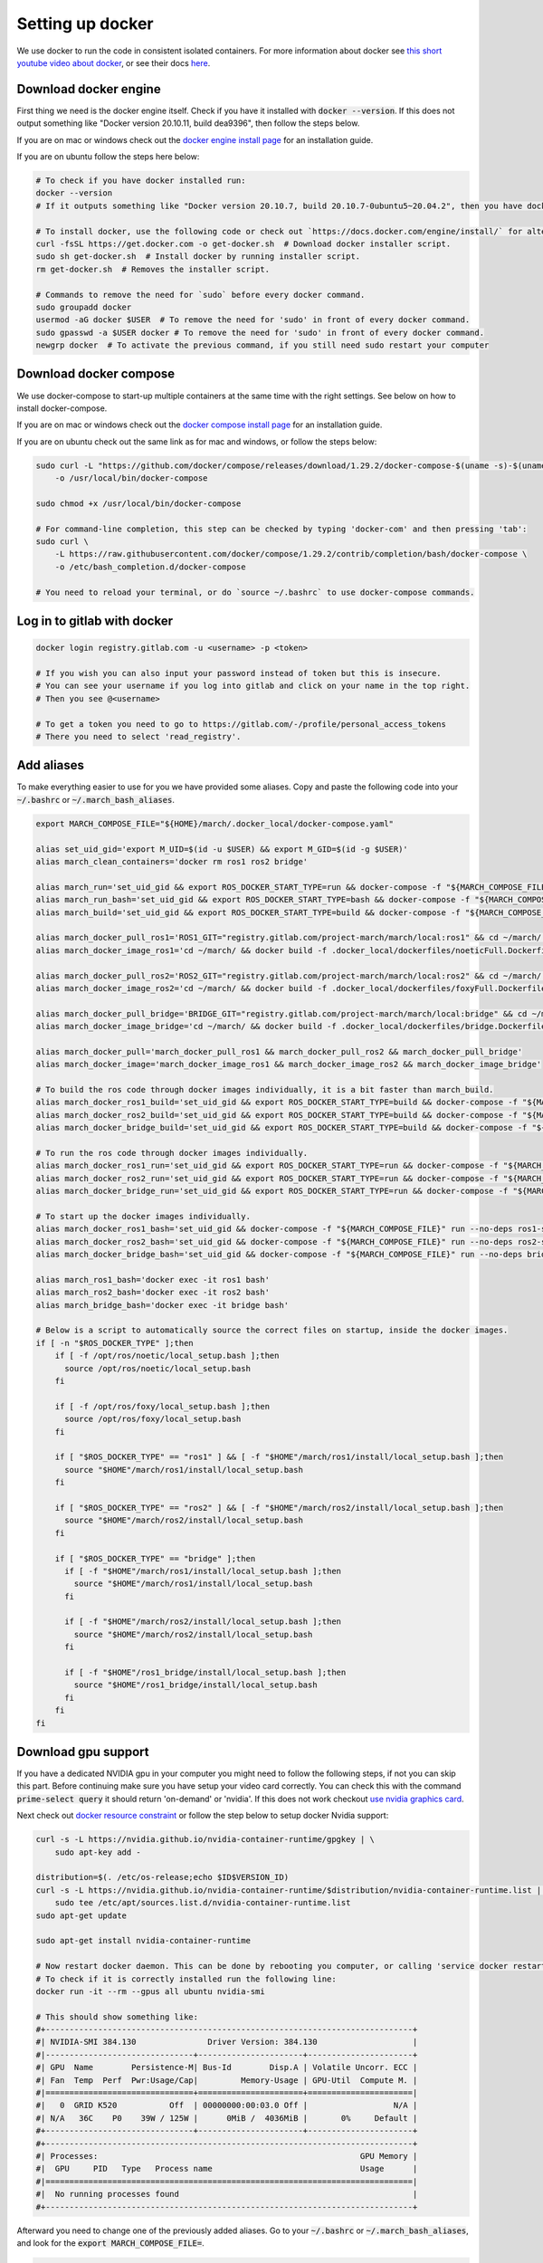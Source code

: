 .. _install_docker-label:

Setting up docker
=================

We use docker to run the code in consistent isolated containers. For more information about docker see
`this short youtube video about docker <https://www.youtube.com/watch?v=Gjnup-PuquQ>`_,
or see their docs `here <https://docs.docker.com/get-started/>`_.

Download docker engine
^^^^^^^^^^^^^^^^^^^^^^
First thing we need is the docker engine itself. Check if you have it installed with :code:`docker --version`.
If this does not output something like "Docker version 20.10.11, build dea9396", then follow the steps below.

If you are on mac or windows check out the `docker engine install page <https://docs.docker.com/engine/install/>`_
for an installation guide.

If you are on ubuntu follow the steps here below:

.. code-block:: bash

    # To check if you have docker installed run:
    docker --version
    # If it outputs something like "Docker version 20.10.7, build 20.10.7-0ubuntu5~20.04.2", then you have docker installed.

    # To install docker, use the following code or check out `https://docs.docker.com/engine/install/` for alternative options.
    curl -fsSL https://get.docker.com -o get-docker.sh  # Download docker installer script.
    sudo sh get-docker.sh  # Install docker by running installer script.
    rm get-docker.sh  # Removes the installer script.

    # Commands to remove the need for `sudo` before every docker command.
    sudo groupadd docker
    usermod -aG docker $USER  # To remove the need for 'sudo' in front of every docker command.
    sudo gpasswd -a $USER docker # To remove the need for 'sudo' in front of every docker command.
    newgrp docker  # To activate the previous command, if you still need sudo restart your computer

Download docker compose
^^^^^^^^^^^^^^^^^^^^^^^
We use docker-compose to start-up multiple containers at the same time with the right settings.
See below on how to install docker-compose.

If you are on mac or windows check out the `docker compose install page <https://docs.docker.com/compose/install/>`_
for an installation guide.

If you are on ubuntu check out the same link as for mac and windows, or follow the steps below:

.. code-block:: bash

    sudo curl -L "https://github.com/docker/compose/releases/download/1.29.2/docker-compose-$(uname -s)-$(uname -m)" \
        -o /usr/local/bin/docker-compose

    sudo chmod +x /usr/local/bin/docker-compose

    # For command-line completion, this step can be checked by typing 'docker-com' and then pressing 'tab':
    sudo curl \
        -L https://raw.githubusercontent.com/docker/compose/1.29.2/contrib/completion/bash/docker-compose \
        -o /etc/bash_completion.d/docker-compose

    # You need to reload your terminal, or do `source ~/.bashrc` to use docker-compose commands.


Log in to gitlab with docker
^^^^^^^^^^^^^^^^^^^^^^^^^^^^

.. code-block:: bash

    docker login registry.gitlab.com -u <username> -p <token>

    # If you wish you can also input your password instead of token but this is insecure.
    # You can see your username if you log into gitlab and click on your name in the top right.
    # Then you see @<username>

    # To get a token you need to go to https://gitlab.com/-/profile/personal_access_tokens
    # There you need to select 'read_registry'.


Add aliases
^^^^^^^^^^^
To make everything easier to use for you we have provided some aliases.
Copy and paste the following code into your :code:`~/.bashrc` or :code:`~/.march_bash_aliases`.

.. code-block:: bash

    export MARCH_COMPOSE_FILE="${HOME}/march/.docker_local/docker-compose.yaml"

    alias set_uid_gid='export M_UID=$(id -u $USER) && export M_GID=$(id -g $USER)'
    alias march_clean_containers='docker rm ros1 ros2 bridge'

    alias march_run='set_uid_gid && export ROS_DOCKER_START_TYPE=run && docker-compose -f "${MARCH_COMPOSE_FILE}" up'
    alias march_run_bash='set_uid_gid && export ROS_DOCKER_START_TYPE=bash && docker-compose -f "${MARCH_COMPOSE_FILE}" up'
    alias march_build='set_uid_gid && export ROS_DOCKER_START_TYPE=build && docker-compose -f "${MARCH_COMPOSE_FILE}" up'

    alias march_docker_pull_ros1='ROS1_GIT="registry.gitlab.com/project-march/march/local:ros1" && cd ~/march/ && docker pull $ROS1_GIT && docker tag $ROS1_GIT ros1 && docker rmi $ROS1_GIT'
    alias march_docker_image_ros1='cd ~/march/ && docker build -f .docker_local/dockerfiles/noeticFull.Dockerfile -t ros1 .'

    alias march_docker_pull_ros2='ROS2_GIT="registry.gitlab.com/project-march/march/local:ros2" && cd ~/march/ && docker pull $ROS2_GIT && docker tag $ROS2_GIT ros2 && docker rmi $ROS2_GIT'
    alias march_docker_image_ros2='cd ~/march/ && docker build -f .docker_local/dockerfiles/foxyFull.Dockerfile -t ros2 .'

    alias march_docker_pull_bridge='BRIDGE_GIT="registry.gitlab.com/project-march/march/local:bridge" && cd ~/march/ && docker pull $BRIDGE_GIT && docker tag $BRIDGE_GIT bridge && docker rmi $BRIDGE_GIT'
    alias march_docker_image_bridge='cd ~/march/ && docker build -f .docker_local/dockerfiles/bridge.Dockerfile -t bridge .'

    alias march_docker_pull='march_docker_pull_ros1 && march_docker_pull_ros2 && march_docker_pull_bridge'
    alias march_docker_image='march_docker_image_ros1 && march_docker_image_ros2 && march_docker_image_bridge'

    # To build the ros code through docker images individually, it is a bit faster than march_build.
    alias march_docker_ros1_build='set_uid_gid && export ROS_DOCKER_START_TYPE=build && docker-compose -f "${MARCH_COMPOSE_FILE}" up --no-deps ros1-service'
    alias march_docker_ros2_build='set_uid_gid && export ROS_DOCKER_START_TYPE=build && docker-compose -f "${MARCH_COMPOSE_FILE}" up --no-deps ros2-service'
    alias march_docker_bridge_build='set_uid_gid && export ROS_DOCKER_START_TYPE=build && docker-compose -f "${MARCH_COMPOSE_FILE}" up --no-deps bridge-service'

    # To run the ros code through docker images individually.
    alias march_docker_ros1_run='set_uid_gid && export ROS_DOCKER_START_TYPE=run && docker-compose -f "${MARCH_COMPOSE_FILE}" up --no-deps ros1-service'
    alias march_docker_ros2_run='set_uid_gid && export ROS_DOCKER_START_TYPE=run && docker-compose -f "${MARCH_COMPOSE_FILE}" up --no-deps ros2-service'
    alias march_docker_bridge_run='set_uid_gid && export ROS_DOCKER_START_TYPE=run && docker-compose -f "${MARCH_COMPOSE_FILE}" up --no-deps bridge-service'

    # To start up the docker images individually.
    alias march_docker_ros1_bash='set_uid_gid && docker-compose -f "${MARCH_COMPOSE_FILE}" run --no-deps ros1-service bash'
    alias march_docker_ros2_bash='set_uid_gid && docker-compose -f "${MARCH_COMPOSE_FILE}" run --no-deps ros2-service bash'
    alias march_docker_bridge_bash='set_uid_gid && docker-compose -f "${MARCH_COMPOSE_FILE}" run --no-deps bridge-service bash'

    alias march_ros1_bash='docker exec -it ros1 bash'
    alias march_ros2_bash='docker exec -it ros2 bash'
    alias march_bridge_bash='docker exec -it bridge bash'

    # Below is a script to automatically source the correct files on startup, inside the docker images.
    if [ -n "$ROS_DOCKER_TYPE" ];then
        if [ -f /opt/ros/noetic/local_setup.bash ];then
          source /opt/ros/noetic/local_setup.bash
        fi

        if [ -f /opt/ros/foxy/local_setup.bash ];then
          source /opt/ros/foxy/local_setup.bash
        fi

        if [ "$ROS_DOCKER_TYPE" == "ros1" ] && [ -f "$HOME"/march/ros1/install/local_setup.bash ];then
          source "$HOME"/march/ros1/install/local_setup.bash
        fi

        if [ "$ROS_DOCKER_TYPE" == "ros2" ] && [ -f "$HOME"/march/ros2/install/local_setup.bash ];then
          source "$HOME"/march/ros2/install/local_setup.bash
        fi

        if [ "$ROS_DOCKER_TYPE" == "bridge" ];then
          if [ -f "$HOME"/march/ros1/install/local_setup.bash ];then
            source "$HOME"/march/ros1/install/local_setup.bash
          fi

          if [ -f "$HOME"/march/ros2/install/local_setup.bash ];then
            source "$HOME"/march/ros2/install/local_setup.bash
          fi

          if [ -f "$HOME"/ros1_bridge/install/local_setup.bash ];then
            source "$HOME"/ros1_bridge/install/local_setup.bash
          fi
        fi
    fi


Download gpu support
^^^^^^^^^^^^^^^^^^^^
If you have a dedicated NVIDIA gpu in your computer you might need to follow the following steps,
if not you can skip this part. Before continuing make sure you have setup your video card correctly.
You can check this with the command :code:`prime-select query` it should return 'on-demand' or 'nvidia'.
If this does not work checkout
`use nvidia graphics card <https://www.linuxbabe.com/desktop-linux/switch-intel-nvidia-graphics-card-ubuntu>`_.

Next check out `docker resource constraint <https://docs.docker.com/config/containers/resource_constraints/#gpu>`_ or
follow the step below to setup docker Nvidia support:

.. code-block:: bash

    curl -s -L https://nvidia.github.io/nvidia-container-runtime/gpgkey | \
        sudo apt-key add -

    distribution=$(. /etc/os-release;echo $ID$VERSION_ID)
    curl -s -L https://nvidia.github.io/nvidia-container-runtime/$distribution/nvidia-container-runtime.list | \
        sudo tee /etc/apt/sources.list.d/nvidia-container-runtime.list
    sudo apt-get update

    sudo apt-get install nvidia-container-runtime

    # Now restart docker daemon. This can be done by rebooting you computer, or calling 'service docker restart'
    # To check if it is correctly installed run the following line:
    docker run -it --rm --gpus all ubuntu nvidia-smi

    # This should show something like:
    #+-----------------------------------------------------------------------------+
    #| NVIDIA-SMI 384.130            	Driver Version: 384.130                    |
    #|-------------------------------+----------------------+----------------------+
    #| GPU  Name        Persistence-M| Bus-Id        Disp.A | Volatile Uncorr. ECC |
    #| Fan  Temp  Perf  Pwr:Usage/Cap|         Memory-Usage | GPU-Util  Compute M. |
    #|===============================+======================+======================|
    #|   0  GRID K520       	Off  | 00000000:00:03.0 Off |                  N/A |
    #| N/A   36C    P0    39W / 125W |      0MiB /  4036MiB |       0%     Default |
    #+-------------------------------+----------------------+----------------------+
    #+-----------------------------------------------------------------------------+
    #| Processes:                                                       GPU Memory |
    #|  GPU   	PID   Type   Process name                               Usage      |
    #|=============================================================================|
    #|  No running processes found                                                 |
    #+-----------------------------------------------------------------------------+

Afterward you need to change one of the previously added aliases.
Go to your :code:`~/.bashrc` or :code:`~/.march_bash_aliases`, and look for the :code:`export MARCH_COMPOSE_FILE=`.

.. code-block:: bash

    # Change:
    export MARCH_COMPOSE_FILE="${HOME}/march/.docker_local/docker-compose.yaml"
    # To:
    export MARCH_COMPOSE_FILE="${HOME}/march/.docker_local/docker-compose-gpu.yaml"


Downloading the docker images
^^^^^^^^^^^^^^^^^^^^^^^^^^^^^
You are now all ready to go. you only need to get the newest docker image from the gitlab repo.
You will need to redo this step everytime there are new dependencies added to the ros code.
Luckily getting these new images can be done very easily with the following commands:

.. code-block:: bash

    # To pull all 3 images:
    march_docker_pull

    # Or to pull them all individually:
    march_docker_pull_ros1
    march_docker_pull_ros2
    march_docker_pull_bridge

    # You can also build them yourself, this is however not advised.
    # You should only do this if you want to add anything to the ros dependencies
    march_docker_image
    march_docker_image_ros1
    march_docker_image_ros2
    march_docker_image_bridge

Running the march code
^^^^^^^^^^^^^^^^^^^^^^
Now that everything is downloaded you can run the ros code.

.. code-block:: bash

    march_run  # To run the entire march code. (ros1, ros2 and the bridge) (This also start up the 3 containers / "environments")
    march_build  # To run build for all of march code (ros1, ros2 and the bridge)
    march_run_bash  # To start up all 3 ros containers / "environments".

    # You can log into the ros environments with:
    march_ros1_bash
    march_ros2_bash
    march_bridge_bash

Giving arguments to march run
^^^^^^^^^^^^^^^^^^^^^^^^^^^^^
You can also add arguments to ros1 and ros2 startup. This is done by setting the environment variables
:code:`ROS_ARGS`, :code:`ROS1_ARGS` and :code:`ROS2_ARGS`. See the code block below on how to do this.
Note however, that because you set an environment variable these will persist within the terminal session.
This means that if you do :code:`march_run` again from the same window it will use the same startup arguments.
To unset this also see the code block below:

.. code-block:: bash

    # To add arguments to ros1 and ros2 startup, you need to set environment variable with:
    export ROS_ARGS='...'  # To set args for ros1 and ros2 (e.g. ground_gait:=true)
    export ROS1_ARGS='...'  # To set args for ros1 (e.g. gazebo_ui:=true)
    export ROS2_ARGS='...' # To set args for ros2

    # NOTE: These persist within in the terminal session, if you wish to unset them do:
    unset ROS_ARGS
    unset ROS1_ARGS
    unset ROS2_ARGS


